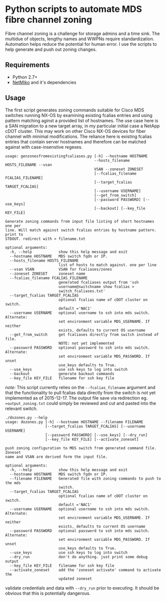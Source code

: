 * Python scripts to automate MDS fibre channel zoning

  Fibre channel zoning is a challenge for storage admins and a time sink.  The
  multidue of objects, lengthy names and WWPNs require
  standardization. Automation helps reduce the potential for human error.  I
  use the scripts to help generate and push out zoning changes.

** Requirements

 - Python 2.7+
 - [[https://github.com/ktbyers/netmiko][NetMiko]] and it's dependencies

** Usage

   The first script generates zoning commands suitable for Cisco MDS switches
   running NX-OS by examining existing fcalias entries and using pattern
   matching aginst a provided list of hostnames.  The use case here is a SAN
   migration to a new target array, in my particular initial case a NetApp
   cDOT cluster.  This may work on other Cisco NX-OS devices for fiber channel
   with minimal modifications.  The reliance here is existing fcalias entries
   that contain server hostnames and therefore can be matched against with
   case-insenstive regexes.

#+BEGIN_SRC 
usage: genzonesfromexistingfcaliases.py [-h] --hostname HOSTNAME
                                        --hosts_filename HOSTS_FILENAME --vsan
                                        VSAN --zoneset ZONESET
                                        [--fcalias_filename FCALIAS_FILENAME]
                                        [--target_fcalias TARGET_FCALIAS]
                                        [--username USERNAME]
                                        [--get_from_switch]
                                        [--password PASSWORD] [--use_keys]
                                        [--backout] [--key_file KEY_FILE]

Generate zoning commands from input file listing of short hostnames one per
line. Will match against switch fcalias entries by hostname pattern. print to
STDOUT. redirect with > filename.txt

optional arguments:
  -h, --help            show this help message and exit
  --hostname HOSTNAME   MDS switch fqdn or IP.
  --hosts_filename HOSTS_FILENAME
                        list of hosts to match against. one per line
  --vsan VSAN           VSAN for fcaliases/zones
  --zoneset ZONESET     zoneset name
  --fcalias_filename FCALIAS_FILENAME
                        generated fcaliases output from 'ssh
                        username@switchname show fcalias >
                        switch_fcaliases.txt'
  --target_fcalias TARGET_FCALIAS
                        optional fcalias name of cDOT cluster on switch.
                        default ='NAC1'
  --username USERNAME   optional username to ssh into mds switch. Alternate:
                        set environment variable MDS_USERNAME. If neither
                        exists, defaults to current OS username
  --get_from_switch     get fcaliases directly from switch instead of file.
                        NOTE: not yet implemented
  --password PASSWORD   optional password to ssh into mds switch. Alternate:
                        set environment variable MDS_PASSWORD. If unset
                        use_keys defaults to True.
  --use_keys            use ssh keys to log into switch
  --backout             generate backout commands
  --key_file KEY_FILE   filename for ssh key file
#+END_SRC

/note:/ This script currently relies on the ~--fcalias_filename~ argument
and that the functionality to pull fcalias data directly from the switch is
not yet implemented as of 2015-12-17.  The output file save via redirection eg.
~>output_zoning.txt~ could simply be reviewed and cut and pasted into the
relevant switch. 

#+BEGIN_SRC 
./dozones.py --help
usage: dozones.py [-h] --hostname HOSTNAME --filename FILENAME
                  [--target_fcalias TARGET_FCALIAS] [--username USERNAME]
                  [--password PASSWORD] [--use_keys] [--dry_run]
                  [--key_file KEY_FILE] [--activate_zoneset]

push zoning configuration to MDS switch from generated command file. Zoneset
name and VSAN are derived form the input file.

optional arguments:
  -h, --help            show this help message and exit
  --hostname HOSTNAME   MDS switch fqdn or IP.
  --filename FILENAME   Generated file with zoning commands to push to the mds
                        switch.
  --target_fcalias TARGET_FCALIAS
                        optional fcalias name of cDOT cluster on switch.
                        default ='NAC1'
  --username USERNAME   optional username to ssh into mds switch. Alternate:
                        set environment variable MDS_USERNAME. If neither
                        exists, defaults to current OS username
  --password PASSWORD   optional password to ssh into mds switch. Alternate:
                        set environment variable MDS_PASSWORD. If unset
                        use_keys defaults to True.
  --use_keys            use ssh keys to log into switch
  --dry_run             don't do anything. just print some debug output
  --key_file KEY_FILE   filename for ssh key file
  --activate_zoneset    add the 'zoneset activate' command to activate the
                        updated zoneset
#+END_SRC

validate credentials and data with ~--dry_run~ prior to executing.  It should
be obvious that this is potentially dangerous.
